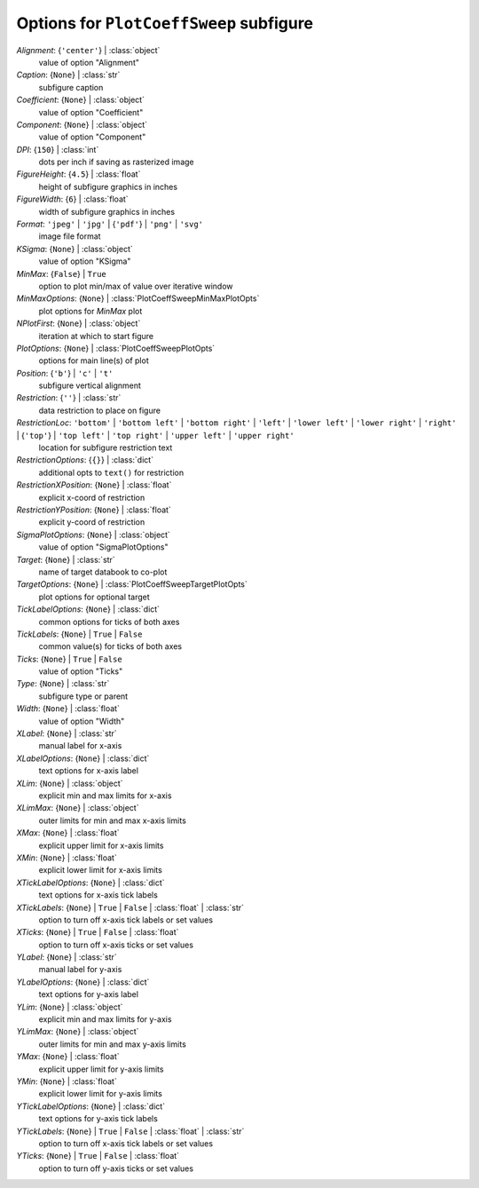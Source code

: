 ----------------------------------------
Options for ``PlotCoeffSweep`` subfigure
----------------------------------------

*Alignment*: {``'center'``} | :class:`object`
    value of option "Alignment"
*Caption*: {``None``} | :class:`str`
    subfigure caption
*Coefficient*: {``None``} | :class:`object`
    value of option "Coefficient"
*Component*: {``None``} | :class:`object`
    value of option "Component"
*DPI*: {``150``} | :class:`int`
    dots per inch if saving as rasterized image
*FigureHeight*: {``4.5``} | :class:`float`
    height of subfigure graphics in inches
*FigureWidth*: {``6``} | :class:`float`
    width of subfigure graphics in inches
*Format*: ``'jpeg'`` | ``'jpg'`` | {``'pdf'``} | ``'png'`` | ``'svg'``
    image file format
*KSigma*: {``None``} | :class:`object`
    value of option "KSigma"
*MinMax*: {``False``} | ``True``
    option to plot min/max of value over iterative window
*MinMaxOptions*: {``None``} | :class:`PlotCoeffSweepMinMaxPlotOpts`
    plot options for *MinMax* plot
*NPlotFirst*: {``None``} | :class:`object`
    iteration at which to start figure
*PlotOptions*: {``None``} | :class:`PlotCoeffSweepPlotOpts`
    options for main line(s) of plot
*Position*: {``'b'``} | ``'c'`` | ``'t'``
    subfigure vertical alignment
*Restriction*: {``''``} | :class:`str`
    data restriction to place on figure
*RestrictionLoc*: ``'bottom'`` | ``'bottom left'`` | ``'bottom right'`` | ``'left'`` | ``'lower left'`` | ``'lower right'`` | ``'right'`` | {``'top'``} | ``'top left'`` | ``'top right'`` | ``'upper left'`` | ``'upper right'``
    location for subfigure restriction text
*RestrictionOptions*: {``{}``} | :class:`dict`
    additional opts to ``text()`` for restriction
*RestrictionXPosition*: {``None``} | :class:`float`
    explicit x-coord of restriction
*RestrictionYPosition*: {``None``} | :class:`float`
    explicit y-coord of restriction
*SigmaPlotOptions*: {``None``} | :class:`object`
    value of option "SigmaPlotOptions"
*Target*: {``None``} | :class:`str`
    name of target databook to co-plot
*TargetOptions*: {``None``} | :class:`PlotCoeffSweepTargetPlotOpts`
    plot options for optional target
*TickLabelOptions*: {``None``} | :class:`dict`
    common options for ticks of both axes
*TickLabels*: {``None``} | ``True`` | ``False``
    common value(s) for ticks of both axes
*Ticks*: {``None``} | ``True`` | ``False``
    value of option "Ticks"
*Type*: {``None``} | :class:`str`
    subfigure type or parent
*Width*: {``None``} | :class:`float`
    value of option "Width"
*XLabel*: {``None``} | :class:`str`
    manual label for x-axis
*XLabelOptions*: {``None``} | :class:`dict`
    text options for x-axis label
*XLim*: {``None``} | :class:`object`
    explicit min and max limits for x-axis
*XLimMax*: {``None``} | :class:`object`
    outer limits for min and max x-axis limits
*XMax*: {``None``} | :class:`float`
    explicit upper limit for x-axis limits
*XMin*: {``None``} | :class:`float`
    explicit lower limit for x-axis limits
*XTickLabelOptions*: {``None``} | :class:`dict`
    text options for x-axis tick labels
*XTickLabels*: {``None``} | ``True`` | ``False`` | :class:`float` | :class:`str`
    option to turn off x-axis tick labels or set values
*XTicks*: {``None``} | ``True`` | ``False`` | :class:`float`
    option to turn off x-axis ticks or set values
*YLabel*: {``None``} | :class:`str`
    manual label for y-axis
*YLabelOptions*: {``None``} | :class:`dict`
    text options for y-axis label
*YLim*: {``None``} | :class:`object`
    explicit min and max limits for y-axis
*YLimMax*: {``None``} | :class:`object`
    outer limits for min and max y-axis limits
*YMax*: {``None``} | :class:`float`
    explicit upper limit for y-axis limits
*YMin*: {``None``} | :class:`float`
    explicit lower limit for y-axis limits
*YTickLabelOptions*: {``None``} | :class:`dict`
    text options for y-axis tick labels
*YTickLabels*: {``None``} | ``True`` | ``False`` | :class:`float` | :class:`str`
    option to turn off x-axis tick labels or set values
*YTicks*: {``None``} | ``True`` | ``False`` | :class:`float`
    option to turn off y-axis ticks or set values

